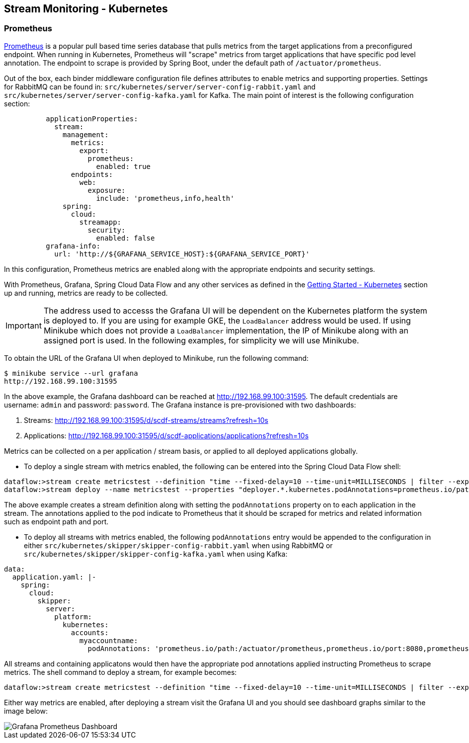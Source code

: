 [[streams-monitoring-kubernetes]]
== Stream Monitoring - Kubernetes

[[streams-monitoring-kubernetes-prometheus]]
=== Prometheus

https://prometheus.io/[Prometheus] is a popular pull based time series database that pulls metrics from the target applications from a preconfigured endpoint.
When running in Kubernetes, Prometheus will "scrape" metrics from target applications that have specific pod level annotation. The endpoint to scrape is provided by Spring Boot, under the default path of `/actuator/prometheus`.

Out of the box, each binder middleware configuration file defines attributes to enable metrics and supporting properties. Settings for RabbitMQ can be found in: `src/kubernetes/server/server-config-rabbit.yaml` and `src/kubernetes/server/server-config-kafka.yaml` for Kafka. The main point of interest is the following configuration section:

[source,yaml]
----
          applicationProperties:
            stream:
              management:
                metrics:
                  export:
                    prometheus:
                      enabled: true
                endpoints:
                  web:
                    exposure:
                      include: 'prometheus,info,health'
              spring:
                cloud:
                  streamapp:
                    security:
                      enabled: false
          grafana-info:
            url: 'http://${GRAFANA_SERVICE_HOST}:${GRAFANA_SERVICE_PORT}'
----

In this configuration, Prometheus metrics are enabled along with the appropriate endpoints and security settings.

With Prometheus, Grafana, Spring Cloud Data Flow and any other services as defined in the <<getting-started-kubernetes.adoc#getting-started-kubernetes, Getting Started - Kubernetes>> section up and running, metrics are ready to be collected.

IMPORTANT: The address used to accesss the Grafana UI will be dependent on the Kubernetes platform the system is deployed to. If you are using for example GKE, the `LoadBalancer` address would be used. If using Minikube which does not provide a `LoadBalancer` implementation, the IP of Minikube along with an assigned port is used. In the following examples, for simplicity we will use Minikube.

To obtain the URL of the Grafana UI when deployed to Minikube, run the following command:

[source,bash]
----
$ minikube service --url grafana
http://192.168.99.100:31595
----

In the above example, the Grafana dashboard can be reached at http://192.168.99.100:31595. The default credentials are username: `admin` and password: `password`. The Grafana instance is pre-provisioned with two dashboards:

. Streams: http://192.168.99.100:31595/d/scdf-streams/streams?refresh=10s

. Applications: http://192.168.99.100:31595/d/scdf-applications/applications?refresh=10s

Metrics can be collected on a per application / stream basis, or applied to all deployed applications globally.

* To deploy a single stream with metrics enabled, the following can be entered into the Spring Cloud Data Flow shell:

[source,bash]
----
dataflow:>stream create metricstest --definition "time --fixed-delay=10 --time-unit=MILLISECONDS | filter --expression=payload.contains('3') | log"
dataflow:>stream deploy --name metricstest --properties "deployer.*.kubernetes.podAnnotations=prometheus.io/path:/actuator/prometheus,prometheus.io/port:8080,prometheus.io/scrape:true"
----

The above example creates a stream definition along with setting the `podAnnotations` property on to each application in the stream.
The annotations applied to the pod indicate to Prometheus that it should be scraped for metrics and related information such as endpoint path and port.

* To deploy all streams with metrics enabled, the following `podAnnotations` entry would be appended to the configuration in either `src/kubernetes/skipper/skipper-config-rabbit.yaml` when using RabbitMQ or `src/kubernetes/skipper/skipper-config-kafka.yaml` when using Kafka:

[source,yaml]
----
data:
  application.yaml: |-
    spring:
      cloud:
        skipper:
          server:
            platform:
              kubernetes:
                accounts:
                  myaccountname:
                    podAnnotations: 'prometheus.io/path:/actuator/prometheus,prometheus.io/port:8080,prometheus.io/scrape:true'
----

All streams and containing applicatons would then have the appropriate pod annotations applied instructing Prometheus to scrape metrics.
The shell command to deploy a stream, for example becomes:

[source,bash]
----
dataflow:>stream create metricstest --definition "time --fixed-delay=10 --time-unit=MILLISECONDS | filter --expression=payload.contains('3') | log" --deploy
----

Either way metrics are enabled, after deploying a stream visit the Grafana UI and you should see dashboard graphs similar to the image below:

image::{dataflow-asciidoc}/images/grafana-prometheus-scdf-applications-dashboard.png[Grafana Prometheus Dashboard, scaledwidth="80%"]